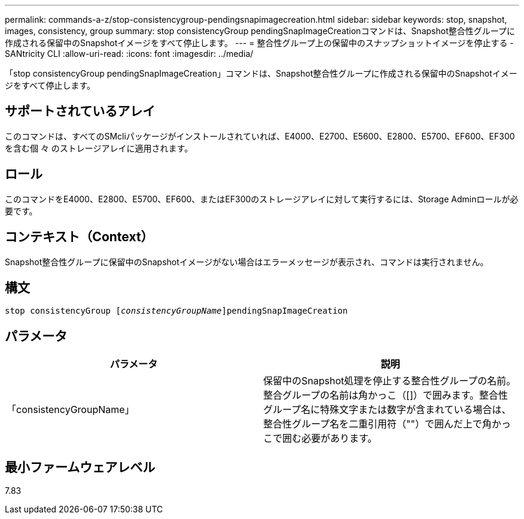 ---
permalink: commands-a-z/stop-consistencygroup-pendingsnapimagecreation.html 
sidebar: sidebar 
keywords: stop, snapshot, images, consistency, group 
summary: stop consistencyGroup pendingSnapImageCreationコマンドは、Snapshot整合性グループに作成される保留中のSnapshotイメージをすべて停止します。 
---
= 整合性グループ上の保留中のスナップショットイメージを停止する - SANtricity CLI
:allow-uri-read: 
:icons: font
:imagesdir: ../media/


[role="lead"]
「stop consistencyGroup pendingSnapImageCreation」コマンドは、Snapshot整合性グループに作成される保留中のSnapshotイメージをすべて停止します。



== サポートされているアレイ

このコマンドは、すべてのSMcliパッケージがインストールされていれば、E4000、E2700、E5600、E2800、E5700、EF600、EF300を含む個 々 のストレージアレイに適用されます。



== ロール

このコマンドをE4000、E2800、E5700、EF600、またはEF300のストレージアレイに対して実行するには、Storage Adminロールが必要です。



== コンテキスト（Context）

Snapshot整合性グループに保留中のSnapshotイメージがない場合はエラーメッセージが表示され、コマンドは実行されません。



== 構文

[source, cli, subs="+macros"]
----
stop consistencyGroup pass:quotes[[_consistencyGroupName_]]pendingSnapImageCreation
----


== パラメータ

[cols="2*"]
|===
| パラメータ | 説明 


 a| 
「consistencyGroupName」
 a| 
保留中のSnapshot処理を停止する整合性グループの名前。整合グループの名前は角かっこ（[]）で囲みます。整合性グループ名に特殊文字または数字が含まれている場合は、整合性グループ名を二重引用符（""）で囲んだ上で角かっこで囲む必要があります。

|===


== 最小ファームウェアレベル

7.83
